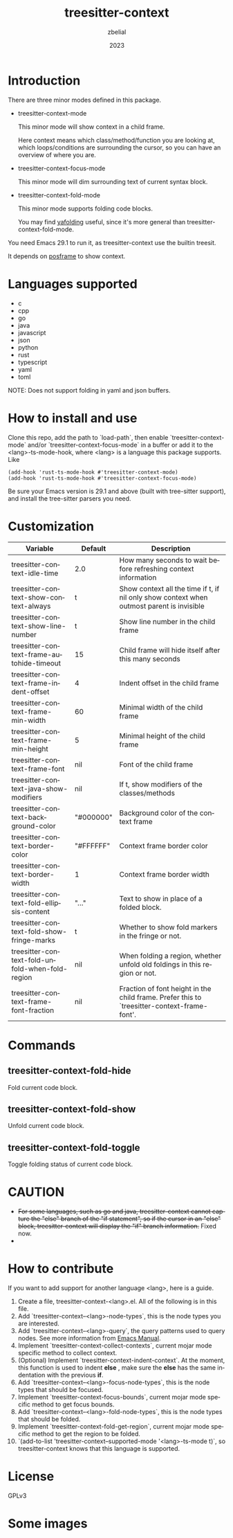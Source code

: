 #+TITLE: treesitter-context
#+AUTHOR: zbelial
#+EMAIL: zjyzhaojiyang@gmail.com
#+DATE: 2023
#+LANGUAGE: en

* Introduction
  There are three minor modes defined in this package.
  - treesitter-context-mode

    This minor mode will show context in a child frame.

    Here context means which class/method/function you are looking at, which loops/conditions are surrounding the cursor, so you can have an overview of where you are.
  - treesitter-context-focus-mode

    This minor mode will dim surrounding text of current syntax block.
  - treesitter-context-fold-mode

    This minor mode supports folding code blocks.

    You may find [[https://github.com/zbelial/yafolding.el][yafolding]] useful, since it's more general than treesitter-context-fold-mode.

  You need Emacs 29.1 to run it, as treesitter-context use the builtin treesit.

  It depends on [[https://github.com/tumashu/posframe][posframe]] to show context.
  
* Languages supported
  - c
  - cpp
  - go
  - java
  - javascript
  - json
  - python
  - rust
  - typescript
  - yaml
  - toml


  NOTE: Does not support folding in yaml and json buffers.

* How to install and use
  Clone this repo, add the path to `load-path`, then enable `treesitter-context-mode` and/or `treesitter-context-focus-mode` in a buffer or add it to the <lang>-ts-mode-hook, where <lang> is a language this package supports. Like
  #+BEGIN_SRC elisp 
    (add-hook 'rust-ts-mode-hook #'treesitter-context-mode)
    (add-hook 'rust-ts-mode-hook #'treesitter-context-focus-mode)
  #+END_SRC

  Be sure your Emacs version is 29.1 and above (built with tree-sitter support), and install the tree-sitter parsers you need.

* Customization
| Variable                                        | Default   | Description                                                                                 |
|-------------------------------------------------+-----------+---------------------------------------------------------------------------------------------|
| treesitter-context-idle-time                    | 2.0       | How many seconds to wait before refreshing context information                              |
| treesitter-context-show-context-always          | t         | Show context all the time if t, if nil only show context when outmost parent is invisible   |
| treesitter-context-show-line-number             | t         | Show line number in the child frame                                                         |
| treesitter-context-frame-autohide-timeout       | 15        | Child frame will hide itself after this many seconds                                        |
| treesitter-context-frame-indent-offset          | 4         | Indent offset in the child frame                                                            |
| treesitter-context-frame-min-width              | 60        | Minimal width of the child frame                                                            |
| treesitter-context-frame-min-height             | 5         | Minimal height of the child frame                                                           |
| treesitter-context-frame-font                   | nil       | Font of the child frame                                                                     |
| treesitter-context-java-show-modifiers          | nil       | If t, show modifiers of the classes/methods                                                 |
| treesitter-context-background-color             | "#000000" | Background color of the context frame                                                       |
| treesitter-context-border-color                 | "#FFFFFF" | Context frame border color                                                                  |
| treesitter-context-border-width                 | 1         | Context frame border width                                                                  |
| treesitter-context-fold-ellipsis-content        | "..."     | Text to show in place of a folded block.                                                    |
| treesitter-context-fold-show-fringe-marks       | t         | Whether to show fold markers in the fringe or not.                                          |
| treesitter-context-fold-unfold-when-fold-region | nil       | When folding a region, whether unfold old foldings in this region or not.                   |
| treesitter-context-frame-font-fraction          | nil       | Fraction of font height in the child frame. Prefer this to `treesitter-context-frame-font'. |

* Commands
** treesitter-context-fold-hide
   Fold current code block.
** treesitter-context-fold-show
   Unfold current code block.
** treesitter-context-fold-toggle
   Toggle folding status of current code block.

* CAUTION
  - +For some languages, such as go and java, treesitter-context cannot capture the "else" branch of the "if statement", so if the cursor in an "else" block, treesitter-context will display the "if" branch information.+
    Fixed now.
  - 

* How to contribute
  If you want to add support for another language <lang>, here is a guide.

  1. Create a file, treesitter-context-<lang>.el. All of the following is in this file.
  2. Add `treesitter-context--<lang>-node-types`, this is the node types you are interested.
  3. Add `treesitter-context--<lang>-query`, the query patterns used to query nodes. See more information from [[https://www.gnu.org/software/emacs/manual/html_node/elisp/Pattern-Matching.html][Emacs Manual]].
  4. Implement `treesitter-context-collect-contexts`, current mojar mode specific method to collect context.
  5. (Optional) Implement `treesitter-context-indent-context`. At the moment, this function is used to indent *else* , make sure the *else* has the same indentation with the previous *if*.
  6. Add `treesitter-context--<lang>-focus-node-types`, this is the node types that should be focused.
  7. Implement `treesitter-context-focus-bounds`, current mojar mode specific method to get focus bounds.
  8. Add `treesitter-context--<lang>-fold-node-types`, this is the node types that should be folded.
  9. Implement `treesitter-context-fold-get-region`, current mojar mode specific method to get the region to be folded.
  10. `(add-to-list 'treesitter-context--supported-mode '<lang>-ts-mode t)`, so treesitter-context knows that this language is supported.

* License
  GPLv3
  
* Some images
  [[file:images/go.png]]
  [[file:images/rust.png]]
  [[file:images/python.png]]
  [[file:images/python-focus.png]]
  [[file:images/folding.png]]
